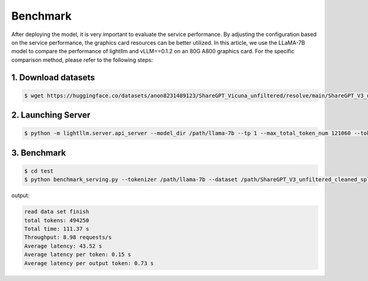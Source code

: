 Benchmark
==================

After deploying the model, it is very important to evaluate the service performance. By adjusting the configuration based on the service performance, the graphics card resources can be better utilized.
In this article, we use the LLaMA-7B model to compare the performance of lightllm and vLLM==0.1.2 on an 80G A800 graphics card.
For the specific comparison method, please refer to the following steps:

1. Download datasets
^^^^^^^^^^^^^^^^^^^^^^^^^^^^^^^^

.. code-block:: console

    $ wget https://huggingface.co/datasets/anon8231489123/ShareGPT_Vicuna_unfiltered/resolve/main/ShareGPT_V3_unfiltered_cleaned_split.json


2. Launching Server
^^^^^^^^^^^^^^^^^^^^^^^^^^

.. code-block:: console

    $ python -m lightllm.server.api_server --model_dir /path/llama-7b --tp 1 --max_total_token_num 121060 --tokenizer_mode auto


3. Benchmark
^^^^^^^^^^^^^^^^

.. code-block:: console

   $ cd test
   $ python benchmark_serving.py --tokenizer /path/llama-7b --dataset /path/ShareGPT_V3_unfiltered_cleaned_split.json --num-prompts 2000 --request-rate 200 


output:

.. code-block:: console
    
    read data set finish
    total tokens: 494250
    Total time: 111.37 s
    Throughput: 8.98 requests/s
    Average latency: 43.52 s
    Average latency per token: 0.15 s
    Average latency per output token: 0.73 s